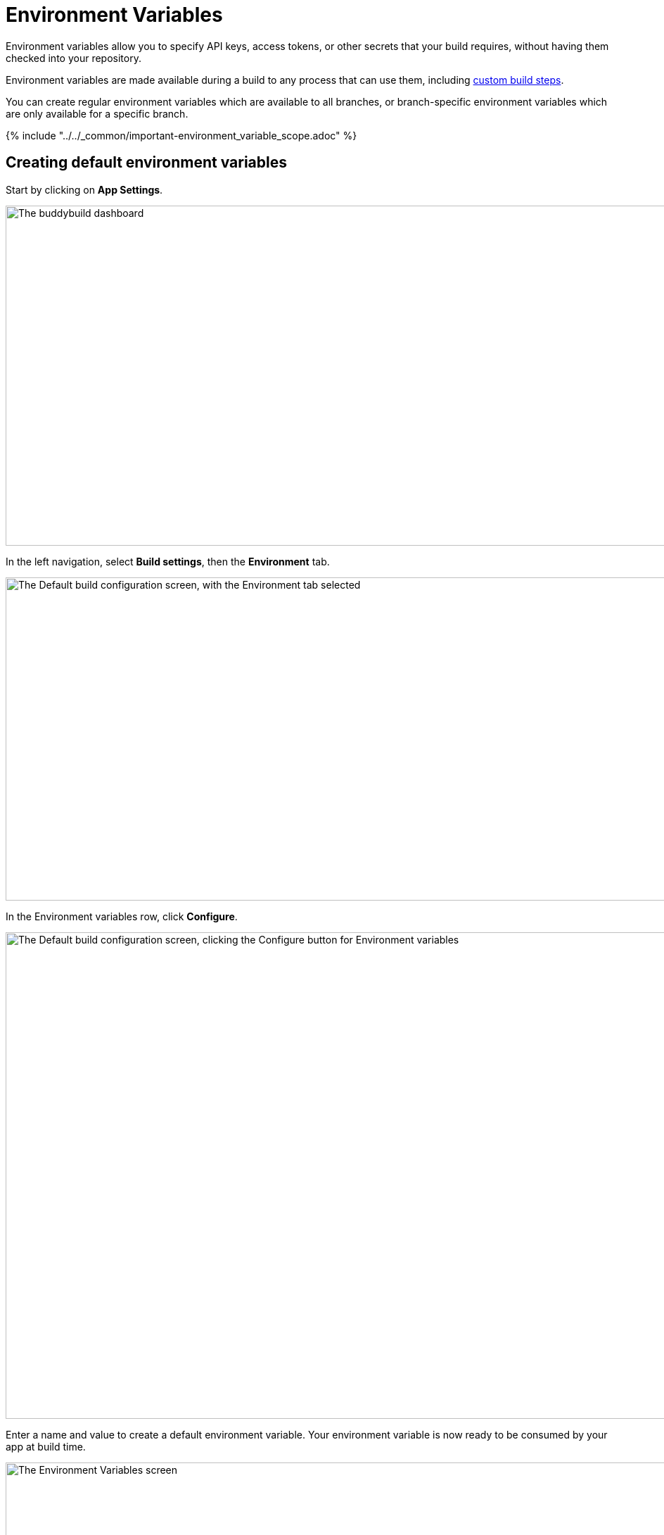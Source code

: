 = Environment Variables

Environment variables allow you to specify API keys, access tokens, or
other secrets that your build requires, without having them checked into
your repository.

Environment variables are made available during a build to any process
that can use them, including link:../custom_build_steps.adoc[custom
build steps].

You can create regular environment variables which are available to all
branches, or branch-specific environment variables which are only
available for a specific branch.

{% include "../../_common/important-environment_variable_scope.adoc" %}

[[create]]
== Creating default environment variables

Start by clicking on **App Settings**.

image:../img/Builds---Settings.png["The buddybuild dashboard", 1500, 483]

In the left navigation, select **Build settings**, then the
**Environment** tab.

image:../img/Settings---Environment-variables---menu.png["The Default build
configuration screen, with the Environment tab selected", 1500, 459]

In the Environment variables row, click **Configure**.

image:../img/Settings---Environment-variables---configure.png["The Default
build configuration screen, clicking the Configure button for
Environment variables", 1500, 691]

Enter a name and value to create a default environment variable. Your
environment variable is now ready to be consumed by your app at build
time.

image:../img/screen-settings-environment_variables.png["The Environment
Variables screen", 1280, 620, role="frame"]


== Create environment variables for a specific branch

You can also create environment variables for a specific branch by
creating a **branch-specific override**.

Under Override build configuration, click **Add a branch** and select
the branch you would like to create an environment variable for.

image:../img/Settings---Variants---Branch-specific-1.png["The Override
build configuration area, with the branch selection dropdown open",
1500, 555]

Select **Environment variables** from the dropdown and click
**Configure**.

image:../img/Settings---Environment-variables---Branch---configure.png["The
Override build configuration area, clicking the Configure button for the
Environment variables option", 1500, 540]

Enter a name and value to create your branch-specific environment
variable.

image:../img/screen-settings-environment_variables-branch.png["The Environment
Variables screen for a specific branch", 1280, 620, role="frame"]


== Consume the variable in your build

Your environment variables will be automatically consumed by tools that
are expecting them.

[NOTE]
======
- link:#step2a[2a. Consume in your custom build scripts].

- link:#step2b[2b. Consume in Android build.gradle file].
======

[[step2a]]
== 2a. Consume in your custom build scripts.

If you would like to access them in your
link:../custom_build_steps.adoc[custom build scripts], use
the bash variable expansion syntax.

[source,bash]
----
./Example.framework/run $Crashlytics_Token
----

[[step2b]]
== 2b. Consume in Android build.gradle file.

If you are building an **Android** app with **Gradle** (Android Studio),
you can also access them 2 ways inside your `build.gradle` file.

You can access them via `System.getenv()`, like this:

[source,json]
----
buildscript {
  repositories {
    jcenter()
    maven {
      credentials {
        username System.getenv("ARTIFACTORY_USERNAME")
        password System.getenv("ARTIFACTORY_PASSWORD")
      }
      url System.getenv("ARTIFACTORY_URL")
    }
  }
  ...
}
----

We also put these variables inside `gradle.properties` file, so you can
access them directly like:

[source,json]
----
buildscript {
  repositories {
    jcenter()
    maven {
      credentials {
        username ARTIFACTORY_USERNAME
        password ARTIFACTORY_PASSWORD
      }
      url ARTIFACTORY_URL
    }
  }
  ...
}
----

That's it! If you want to consume your variables from within your app,
follow the link:device_variables.adoc[Device Variables] guide.
